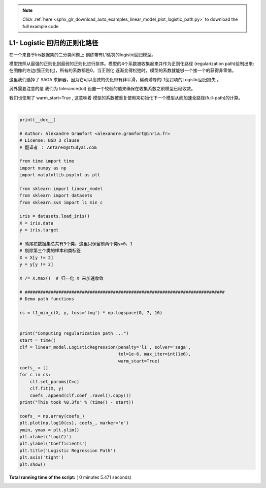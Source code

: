.. note::
    :class: sphx-glr-download-link-note

    Click :ref:`here <sphx_glr_download_auto_examples_linear_model_plot_logistic_path.py>` to download the full example code
.. rst-class:: sphx-glr-example-title

.. _sphx_glr_auto_examples_linear_model_plot_logistic_path.py:


==============================================
L1- Logistic 回归的正则化路径
==============================================


在一个来自于Iris数据集的二分类问题上 训练带有L1惩罚的logistic回归模型。

模型按照从最强的正则化到最弱的正则化进行排序。模型的4个系数被收集起来并作为正则化路径
(regularization path)绘制出来:在图像的左边(强正则化)，所有的系数都是0。当正则化
逐渐变得松弛时，模型的系数就能够一个接一个的获得非零值。

这里我们选择了 SAGA 求解器，因为它可以高效的优化带有非平滑，稀疏诱导的L1惩罚项的Logistic回归损失 。

另外需要注意的是 我们为 tolerance(tol) 设置一个较低的值来确保在收集系数之前模型已经收敛。

我们也使用了 warm_start=True , 这意味着 模型的系数被重复使用来初始化下一个模型从而加速全路径(full-path)的计算。





.. image:: /auto_examples/linear_model/images/sphx_glr_plot_logistic_path_001.png
    :class: sphx-glr-single-img


.. rst-class:: sphx-glr-script-out

 Out:

 .. code-block:: none

    Computing regularization path ...
    This took 5.439s




|


.. code-block:: python

    print(__doc__)

    # Author: Alexandre Gramfort <alexandre.gramfort@inria.fr>
    # License: BSD 3 clause
    # 翻译者 ： Antares@studyai.com

    from time import time
    import numpy as np
    import matplotlib.pyplot as plt

    from sklearn import linear_model
    from sklearn import datasets
    from sklearn.svm import l1_min_c

    iris = datasets.load_iris()
    X = iris.data
    y = iris.target

    # 鸢尾花数据集总共有3个类，这里只保留前两个类y=0，1
    # 剔除第三个类的样本和类标签
    X = X[y != 2]
    y = y[y != 2]

    X /= X.max()  # 归一化 X 来加速收敛

    # #############################################################################
    # Demo path functions

    cs = l1_min_c(X, y, loss='log') * np.logspace(0, 7, 16)


    print("Computing regularization path ...")
    start = time()
    clf = linear_model.LogisticRegression(penalty='l1', solver='saga',
                                          tol=1e-6, max_iter=int(1e6),
                                          warm_start=True)
    coefs_ = []
    for c in cs:
        clf.set_params(C=c)
        clf.fit(X, y)
        coefs_.append(clf.coef_.ravel().copy())
    print("This took %0.3fs" % (time() - start))

    coefs_ = np.array(coefs_)
    plt.plot(np.log10(cs), coefs_, marker='o')
    ymin, ymax = plt.ylim()
    plt.xlabel('log(C)')
    plt.ylabel('Coefficients')
    plt.title('Logistic Regression Path')
    plt.axis('tight')
    plt.show()

**Total running time of the script:** ( 0 minutes  5.471 seconds)


.. _sphx_glr_download_auto_examples_linear_model_plot_logistic_path.py:


.. only :: html

 .. container:: sphx-glr-footer
    :class: sphx-glr-footer-example



  .. container:: sphx-glr-download

     :download:`Download Python source code: plot_logistic_path.py <plot_logistic_path.py>`



  .. container:: sphx-glr-download

     :download:`Download Jupyter notebook: plot_logistic_path.ipynb <plot_logistic_path.ipynb>`


.. only:: html

 .. rst-class:: sphx-glr-signature

    `Gallery generated by Sphinx-Gallery <https://sphinx-gallery.readthedocs.io>`_
